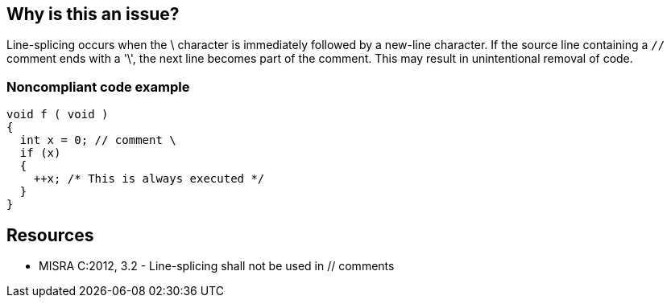 == Why is this an issue?

Line-splicing occurs when the \ character is immediately followed by a new-line character. If the source line containing a ``++//++`` comment ends with a '\', the next line becomes part of the comment. This may result in unintentional removal of code.


=== Noncompliant code example

[source,cpp]
----
void f ( void )
{
  int x = 0; // comment \
  if (x)
  {
    ++x; /* This is always executed */
  }
}
----


== Resources

* MISRA C:2012, 3.2 - Line-splicing shall not be used in // comments

ifdef::env-github,rspecator-view[]

'''
== Implementation Specification
(visible only on this page)

=== Message

Remove line-splicing from this comment.


endif::env-github,rspecator-view[]
